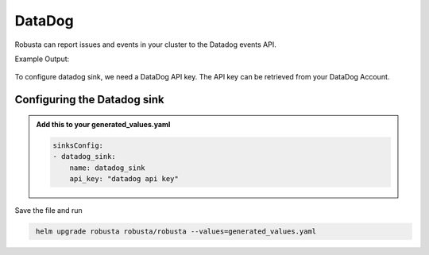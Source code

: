 DataDog
##########

Robusta can report issues and events in your cluster to the Datadog events API.

Example Output:

    .. image:: /images/deployment-babysitter-datadog.png
        :width: 1000
        :align: center

To configure datadog sink, we need a DataDog API key. The API key can be retrieved from your DataDog Account.

Configuring the Datadog sink
------------------------------------------------

.. admonition:: Add this to your generated_values.yaml

    .. code-block:: yaml

        sinksConfig:
        - datadog_sink:
            name: datadog_sink
            api_key: "datadog api key"

Save the file and run

.. code-block:: bash
   :name: cb-add-discord-sink

    helm upgrade robusta robusta/robusta --values=generated_values.yaml
